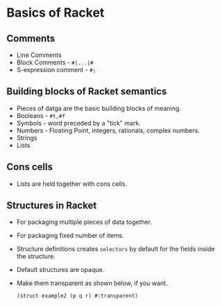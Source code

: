 * Basics of Racket
** Comments
   - Line Comments
   - Block Comments - ~#|...|#~
   - S-expression comment - ~#;~
** Building blocks of Racket semantics
   - Pieces of datga are the basic building blocks of meaning.
   - Booleans - ~#t,#f~
   - Symbols - word preceded by a "tick" mark.
   - Numbers - Floating Point, integers, rationals, complex numbers.
   - Strings
   - Lists
** Cons cells
   - Lists are held together with cons cells.
** Structures in Racket
   - For packaging multiple pieces of data together.
   - For packaging fixed number of items.
   - Structure definitions creates ~selectors~ by default for the
     fields inside the structure.
   - Default structures are opaque.
   - Make them transparent as shown below, if you want.
     #+BEGIN_SRC racket
     (struct example2 (p q r) #:transparent)
     #+END_SRC
